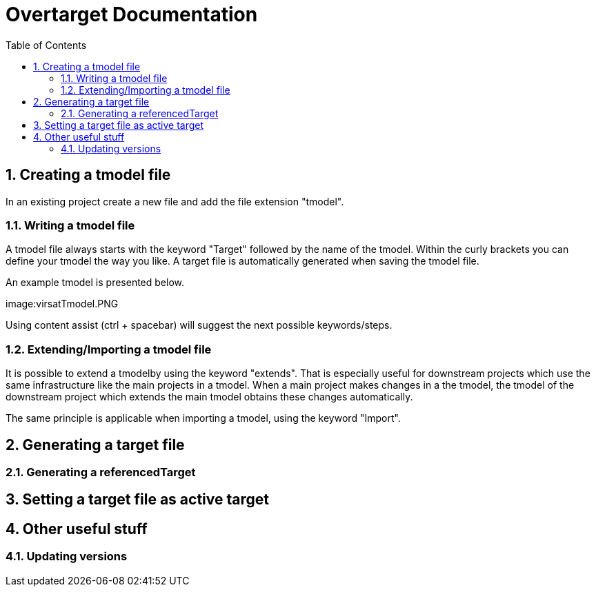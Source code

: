 = Overtarget Documentation
:imagesdir: images
:title-logo-image:
:toc:
:toclevels: 3
:experimental:  

:sectnums:
== Creating a tmodel file
In an existing project create a new file and add the file extension "tmodel".

=== Writing a tmodel file
A tmodel file always starts with the keyword "Target" followed by the name of the tmodel. 
Within the curly brackets you can define your tmodel the way you like. 
A target file is automatically generated when saving the tmodel file.

An example tmodel is presented below.

image:virsatTmodel.PNG 

Using content assist (ctrl + spacebar) will suggest the next possible keywords/steps.

=== Extending/Importing a tmodel file
It is possible to extend a tmodelby using the keyword "extends". That is especially useful for downstream projects which 
use the same infrastructure like the main projects in a tmodel. When a main project makes changes in a the tmodel,
the tmodel of the downstream project which extends the main tmodel obtains these changes automatically.

The same principle is applicable when importing a tmodel, using the keyword "Import".




== Generating a target file
=== Generating a referencedTarget
== Setting a target file as active target

== Other useful stuff
=== Updating versions
